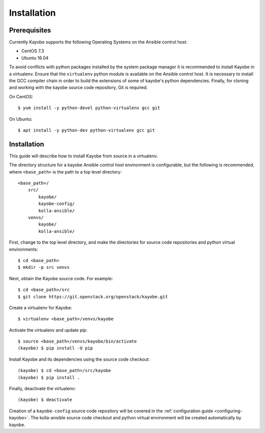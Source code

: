 ============
Installation
============

Prerequisites
=============

Currently Kayobe supports the following Operating Systems on the Ansible
control host:

- CentOS 7.3
- Ubuntu 16.04

To avoid conflicts with python packages installed by the system package manager
it is recommended to install Kayobe in a virtualenv. Ensure that the
``virtualenv`` python module is available on the Ansible control host. It is
necessary to install the GCC compiler chain in order to build the extensions of
some of kayobe's python dependencies. Finally, for cloning and working with the
kayobe source code repository, Git is required.

On CentOS::

    $ yum install -y python-devel python-virtualenv gcc git

On Ubuntu::

    $ apt install -y python-dev python-virtualenv gcc git

Installation
============

This guide will describe how to install Kayobe from source in a virtualenv.

The directory structure for a kayobe Ansible control host environment is
configurable, but the following is recommended, where ``<base_path>`` is the
path to a top level directory::

    <base_path>/
        src/
            kayobe/
            kayobe-config/
            kolla-ansible/
        venvs/
            kayobe/
            kolla-ansible/

First, change to the top level directory, and make the directories for source
code repositories and python virtual environments::

    $ cd <base_path>
    $ mkdir -p src venvs

Next, obtain the Kayobe source code. For example::

    $ cd <base_path>/src
    $ git clone https://git.openstack.org/openstack/kayobe.git

Create a virtualenv for Kayobe::

    $ virtualenv <base_path>/venvs/kayobe

Activate the virtualenv and update pip::

    $ source <base_path>/venvs/kayobe/bin/activate
    (kayobe) $ pip install -U pip

Install Kayobe and its dependencies using the source code checkout::

    (kayobe) $ cd <base_path>/src/kayobe
    (kayobe) $ pip install .

Finally, deactivate the virtualenv::

    (kayobe) $ deactivate

Creation of a ``kayobe-config`` source code repository will be covered in the
:ref:`configuration guide <configuring-kayobe>`. The kolla-ansible source code
checkout and python virtual environment will be created automatically by
kayobe.
